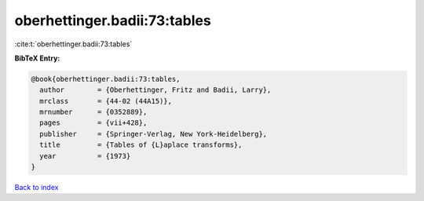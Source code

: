 oberhettinger.badii:73:tables
=============================

:cite:t:`oberhettinger.badii:73:tables`

**BibTeX Entry:**

.. code-block:: bibtex

   @book{oberhettinger.badii:73:tables,
     author        = {Oberhettinger, Fritz and Badii, Larry},
     mrclass       = {44-02 (44A15)},
     mrnumber      = {0352889},
     pages         = {vii+428},
     publisher     = {Springer-Verlag, New York-Heidelberg},
     title         = {Tables of {L}aplace transforms},
     year          = {1973}
   }

`Back to index <../By-Cite-Keys.rst>`_
